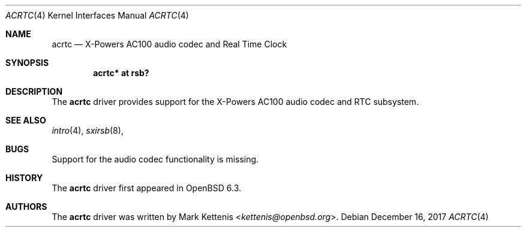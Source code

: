 .\"	$OpenBSD: acrtc.4,v 1.1 2017/12/16 10:23:07 kettenis Exp $
.\"
.\" Copyright (c) 2017 Mark Kettenis <kettenis@openbsd.org>
.\"
.\" Permission to use, copy, modify, and distribute this software for any
.\" purpose with or without fee is hereby granted, provided that the above
.\" copyright notice and this permission notice appear in all copies.
.\"
.\" THE SOFTWARE IS PROVIDED "AS IS" AND THE AUTHOR DISCLAIMS ALL WARRANTIES
.\" WITH REGARD TO THIS SOFTWARE INCLUDING ALL IMPLIED WARRANTIES OF
.\" MERCHANTABILITY AND FITNESS. IN NO EVENT SHALL THE AUTHOR BE LIABLE FOR
.\" ANY SPECIAL, DIRECT, INDIRECT, OR CONSEQUENTIAL DAMAGES OR ANY DAMAGES
.\" WHATSOEVER RESULTING FROM LOSS OF USE, DATA OR PROFITS, WHETHER IN AN
.\" ACTION OF CONTRACT, NEGLIGENCE OR OTHER TORTIOUS ACTION, ARISING OUT OF
.\" OR IN CONNECTION WITH THE USE OR PERFORMANCE OF THIS SOFTWARE.
.\"
.Dd $Mdocdate: December 16 2017 $
.Dt ACRTC 4
.Os
.Sh NAME
.Nm acrtc
.Nd X-Powers AC100 audio codec and Real Time Clock
.Sh SYNOPSIS
.Cd "acrtc* at rsb?"
.Sh DESCRIPTION
The
.Nm
driver provides support for the X-Powers AC100 audio codec and RTC
subsystem.
.Sh SEE ALSO
.Xr intro 4 ,
.Xr sxirsb 8 ,
.Sh BUGS
Support for the audio codec functionality is missing.
.Sh HISTORY
The
.Nm
driver first appeared in
.Ox 6.3 .
.Sh AUTHORS
.An -nosplit
The
.Nm
driver was written by
.An Mark Kettenis Aq Mt kettenis@openbsd.org .

